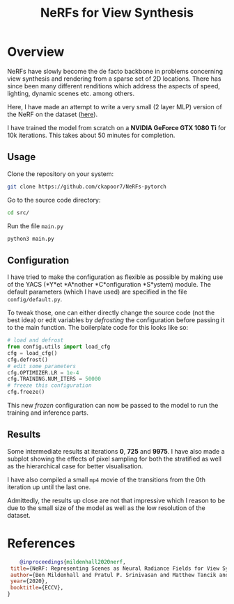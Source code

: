 #+title: NeRFs for View Synthesis

* Overview
NeRFs have slowly become the de facto backbone in problems concerning view synthesis and rendering from a sparse set of 2D locations. There has since been many different renditions which address the aspects of speed, lighting, dynamic scenes etc. among others.

Here, I have made an attempt to write a very small (2 layer MLP) version of the NeRF on the dataset ([[http://cseweb.ucsd.edu/~viscomp/projects/LF/papers/ECCV20/nerf/tiny_nerf_data.npz][here]]).

I have trained the model from scratch on a *NVIDIA GeForce GTX 1080 Ti* for 10k iterations. This takes about 50 minutes for completion.

** Usage
Clone the repository on your system:
#+begin_src bash
    git clone https://github.com/ckapoor7/NeRFs-pytorch
#+end_src
Go to the source code directory:
#+begin_src bash
    cd src/
#+end_src
Run the file ~main.py~
#+begin_src bash
    python3 main.py
#+end_src

** Configuration
I have tried to make the configuration as flexible as possible by making use of the YACS (*Y*et *A*nother *C*onfiguration *S*ystem) module. The default parameters (which I have used) are specified in the file ~config/default.py~.

To tweak those, one can either directly change the source code (not the best idea) or edit variables by /defrosting/ the configuration before passing it to the main function. The boilerplate code for this looks like so:

#+begin_src python
    # load and defrost
    from config.utils import load_cfg
    cfg = load_cfg()
    cfg.defrost()
    # edit some parameters
    cfg.OPTIMIZER.LR = 1e-4
    cfg.TRAINING.NUM_ITERS = 50000
    # freeze this configuration
    cfg.freeze()
#+end_src

This new /frozen/ configuration can now be passed to the model to run the training and inference parts.

** Results
Some intermediate results at iterations *0*, *725* and *9975*. I have also made a subplot showing the effects of pixel sampling for both the stratified as well as the hierarchical case for better visualisation.

[[./results/iter-0.png]]
[[./results/iter-725.png]]
[[./results/iter-9975.png]]

I have also compiled a small =mp4= movie of the transitions from the 0th iteration up until the last one.

[[./results/evolution.gif]]

Admittedly, the results up close are not that impressive which I reason to be due to the small size of the model as well as the low resolution of the dataset.
* References
#+begin_src bibtex
    @inproceedings{mildenhall2020nerf,
 title={NeRF: Representing Scenes as Neural Radiance Fields for View Synthesis},
 author={Ben Mildenhall and Pratul P. Srinivasan and Matthew Tancik and Jonathan T. Barron and Ravi Ramamoorthi and Ren Ng},
 year={2020},
 booktitle={ECCV},
}
#+end_src
